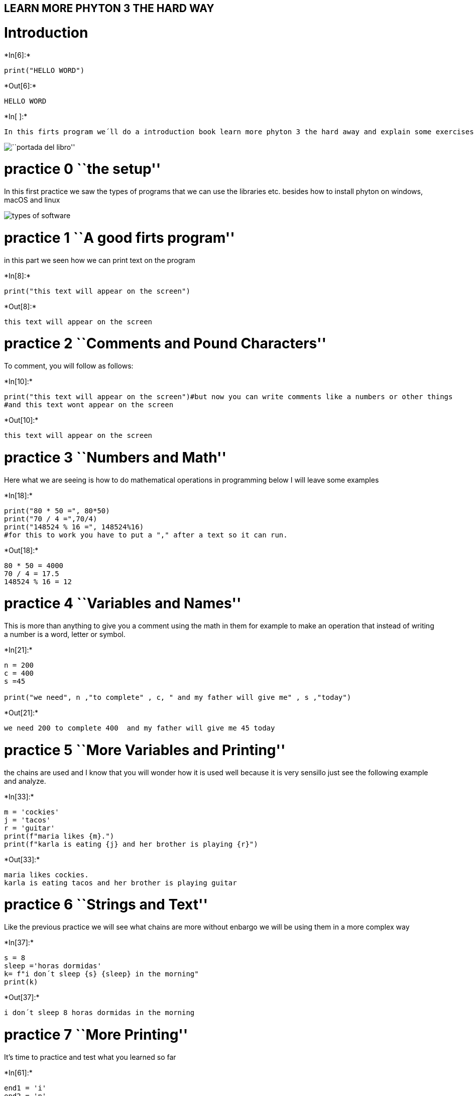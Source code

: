 
== LEARN MORE PHYTON 3 THE HARD WAY

= Introduction


+*In[6]:*+
[source, ipython3]
----
print("HELLO WORD")
----


+*Out[6]:*+
----
HELLO WORD
----


+*In[ ]:*+
[source, ipython3]
----
In this firts program we´ll do a introduction book learn more phyton 3 the hard away and explain some exercises
----

image:https://images-eu.ssl-images-amazon.com/images/I/51pgZJnx0YL.jpg[``portada
del libro'']

= practice 0 ``the setup''

In this first practice we saw the types of programs that we can use the
libraries etc. besides how to install phyton on windows, macOS and linux

image:https://www.ecured.cu/images/2/26/Sw_programacion.jpg[types of
software]

= practice 1 ``A good firts program''

in this part we seen how we can print text on the program


+*In[8]:*+
[source, ipython3]
----
print("this text will appear on the screen")
----


+*Out[8]:*+
----
this text will appear on the screen
----

= practice 2 ``Comments and Pound Characters''

To comment, you will follow as follows:


+*In[10]:*+
[source, ipython3]
----
print("this text will appear on the screen")#but now you can write comments like a numbers or other things
#and this text wont appear on the screen
----


+*Out[10]:*+
----
this text will appear on the screen
----

= practice 3 ``Numbers and Math''

Here what we are seeing is how to do mathematical operations in
programming below I will leave some examples


+*In[18]:*+
[source, ipython3]
----
print("80 * 50 =", 80*50)
print("70 / 4 =",70/4)
print("148524 % 16 =", 148524%16)
#for this to work you have to put a "," after a text so it can run.
----


+*Out[18]:*+
----
80 * 50 = 4000
70 / 4 = 17.5
148524 % 16 = 12
----

= practice 4 ``Variables and Names''

This is more than anything to give you a comment using the math in them
for example to make an operation that instead of writing a number is a
word, letter or symbol.


+*In[21]:*+
[source, ipython3]
----
n = 200
c = 400 
s =45

print("we need", n ,"to complete" , c, " and my father will give me" , s ,"today")
----


+*Out[21]:*+
----
we need 200 to complete 400  and my father will give me 45 today
----

= practice 5 ``More Variables and Printing''

the chains are used and I know that you will wonder how it is used well
because it is very sensillo just see the following example and analyze.


+*In[33]:*+
[source, ipython3]
----
m = 'cockies'
j = 'tacos'
r = 'guitar'
print(f"maria likes {m}.")
print(f"karla is eating {j} and her brother is playing {r}")
----


+*Out[33]:*+
----
maria likes cockies.
karla is eating tacos and her brother is playing guitar
----

= practice 6 ``Strings and Text''

Like the previous practice we will see what chains are more without
enbargo we will be using them in a more complex way


+*In[37]:*+
[source, ipython3]
----
s = 8
sleep ='horas dormidas'
k= f"i don´t sleep {s} {sleep} in the morning"
print(k)

----


+*Out[37]:*+
----
i don´t sleep 8 horas dormidas in the morning
----

= practice 7 ``More Printing''

It’s time to practice and test what you learned so far


+*In[61]:*+
[source, ipython3]
----
end1 = 'i'
end2 = 'n'
end3 = 'e'
end4 = 'd'
end5 = 'f'
end6 = 'o'

print(f"{end1}´m a person that") 
print(end2 + end3 + end3 + end4) 
print(end5 + end6 + end6 + end4)
----


+*Out[61]:*+
----
i´m a person that
need
food
----

= practice 8 ``Printing, Printing''




+*In[1]:*+
[source, ipython3]
----
formatter = "{} {} {} {}"

print(formatter.format(1, 2, 3, 4))
print(formatter.format("one", "two", "three", "four"))
print(formatter.format(True, False, False, True))
print(formatter.format(formatter, formatter, formatter, formatter))
print(formatter.format(
"Try your",
"Own text here",
"Maybe a poem",
"Or a song about fear"
))
----


+*Out[1]:*+
----
1 2 3 4
one two three four
True False False True
{} {} {} {} {} {} {} {} {} {} {} {} {} {} {} {}
Try your Own text here Maybe a poem Or a song about fear
----

= practice 9 ``Printing, Printing, Printing''

Everything goes slowly the only thing you should do is to focus on what
you learn


+*In[20]:*+
[source, ipython3]
----
states = "san luis oaxaca tamaulipas nuevo leon"
country = "EUA\nMexico\nJAPAN\nCOLOMBIA\nFRANCE"

print("MEXICAN STATES : ", states)
print("SOME COUNTRIES: ", country)
----


+*Out[20]:*+
----
MEXICAN STATES :  san luis oaxaca tamaulipas nuevo leon
SOME COUNTRIES:  EUA
Mexico
JAPAN
COLOMBIA
FRANCE
----

= practice 10 ``What Was That?''

Now what we will do is try to make a program with double and triple
quotes for example ``Carlos'' is ``playing'' and what is special about
this is that the software is difficult to identify which of the texts
you are enclosing in quotes let’s see the following example.


+*In[21]:*+
[source, ipython3]
----
tabby_cat = "\tI'm tabbed in."
persian_cat = "I'm split\non a line."
backslash_cat = "I'm \\ a \\ cat."

fat_cat = """
I'll do a list:
\t* Cat food
\t* Fishies
\t* Catnip\n\t* Grass
"""

print(tabby_cat)
print(persian_cat)
print(backslash_cat)
print(fat_cat)
----


+*Out[21]:*+
----
	I'm tabbed in.
I'm split
on a line.
I'm \ a \ cat.

I'll do a list:
	* Cat food
	* Fishies
	* Catnip
	* Grass

----


+*In[ ]:*+
[source, ipython3]
----

----
